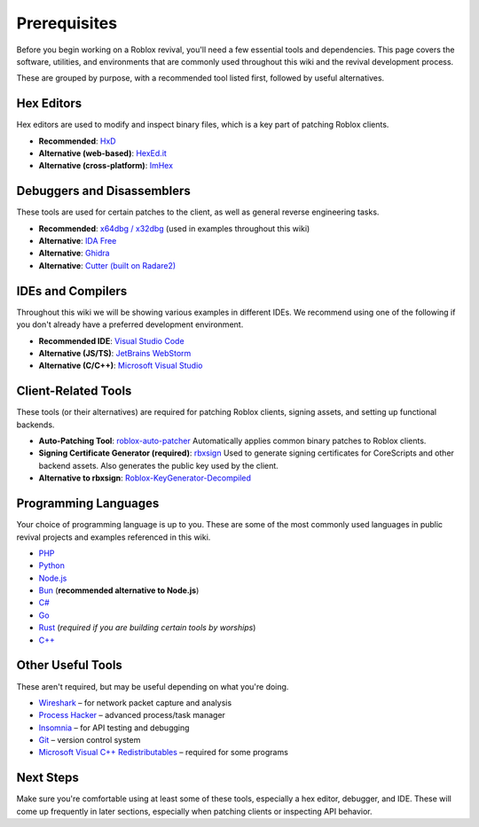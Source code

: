 Prerequisites
=============

Before you begin working on a Roblox revival, you'll need a few essential tools and dependencies. This page covers the software, utilities, and environments that are commonly used throughout this wiki and the revival development process.

These are grouped by purpose, with a recommended tool listed first, followed by useful alternatives.

Hex Editors
-----------

Hex editors are used to modify and inspect binary files, which is a key part of patching Roblox clients.

- **Recommended**: `HxD <https://mh-nexus.de/en/hxd/>`_
- **Alternative (web-based)**: `HexEd.it <https://hexed.it/>`_
- **Alternative (cross-platform)**: `ImHex <https://github.com/WerWolv/ImHex>`_

Debuggers and Disassemblers
----------------------------

These tools are used for certain patches to the client, as well as general reverse engineering tasks.

- **Recommended**: `x64dbg / x32dbg <https://x64dbg.com/>`_ (used in examples throughout this wiki)
- **Alternative**: `IDA Free <https://hex-rays.com/ida-free/>`_
- **Alternative**: `Ghidra <https://ghidra-sre.org/>`_
- **Alternative**: `Cutter (built on Radare2) <https://cutter.re/>`_

IDEs and Compilers
-------------------

Throughout this wiki we will be showing various examples in different IDEs. We recommend using one of the following if you don't already have a preferred development environment.

- **Recommended IDE**: `Visual Studio Code <https://code.visualstudio.com/>`_
- **Alternative (JS/TS)**: `JetBrains WebStorm <https://www.jetbrains.com/webstorm/>`_
- **Alternative (C/C++)**: `Microsoft Visual Studio <https://visualstudio.microsoft.com/>`_

Client-Related Tools
--------------------

These tools (or their alternatives) are required for patching Roblox clients, signing assets, and setting up functional backends.

- **Auto-Patching Tool**: `roblox-auto-patcher <https://github.com/worships/roblox-auto-patcher>`_  
  Automatically applies common binary patches to Roblox clients.

- **Signing Certificate Generator (required)**: `rbxsign <https://github.com/worships/rbxsign>`_  
  Used to generate signing certificates for CoreScripts and other backend assets. Also generates the public key used by the client.

- **Alternative to rbxsign**: `Roblox-KeyGenerator-Decompiled <https://github.com/worships/Roblox-KeyGenerator-Decompiled>`_

Programming Languages
----------------------

Your choice of programming language is up to you. These are some of the most commonly used languages in public revival projects and examples referenced in this wiki.

- `PHP <https://www.php.net/>`_
- `Python <https://www.python.org/>`_
- `Node.js <https://nodejs.org/>`_
- `Bun <https://bun.sh/>`_ (**recommended alternative to Node.js**)
- `C# <https://learn.microsoft.com/en-us/dotnet/csharp/>`_
- `Go <https://go.dev/>`_
- `Rust <https://www.rust-lang.org/>`_ (*required if you are building certain tools by worships*)
- `C++ <https://isocpp.org/>`_

Other Useful Tools
-------------------

These aren't required, but may be useful depending on what you're doing.

- `Wireshark <https://www.wireshark.org/>`_ – for network packet capture and analysis
- `Process Hacker <https://sourceforge.net/projects/processhacker/>`_ – advanced process/task manager
- `Insomnia <https://insomnia.rest/>`_ – for API testing and debugging
- `Git <https://git-scm.com/>`_ – version control system
- `Microsoft Visual C++ Redistributables <https://learn.microsoft.com/en-us/cpp/windows/latest-supported-vc-redist?view=msvc-170>`_ – required for some programs

Next Steps
----------

Make sure you're comfortable using at least some of these tools, especially a hex editor, debugger, and IDE. These will come up frequently in later sections, especially when patching clients or inspecting API behavior.
